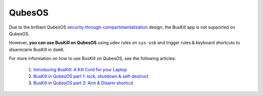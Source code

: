 ﻿.. _qubes:

QubesOS
=======

Due to the brilliant QubesOS `security-through-compartimentalization <https://freedom.press/news/the-operating-system-that-can-protect-you-even-if-you-get-hacked/>`_ design, the BusKill app is not supported on QubesOS.

However, **you can use BusKill on QubesOS** using udev rules on ``sys-usb`` and trigger rules & keyboard shortcuts to disarm/arm BusKill in ``dom0``.

For more information on how to use BusKill on QubesOS, see the following articles:

 #. `Introducing BusKill: A Kill Cord for your Laptop <https://www.buskill.in/buskill-laptop-kill-cord-dead-man-switch/>`_

 #. `BusKill in QubesOS part 1: lock, shutdown & self-destruct <https://www.buskill.in/qubes-os/>`_

 #. `BusKill in QubesOS part 2: Arm & Disarm shortcut <https://www.buskill.in/qubes-disarm/>`_
